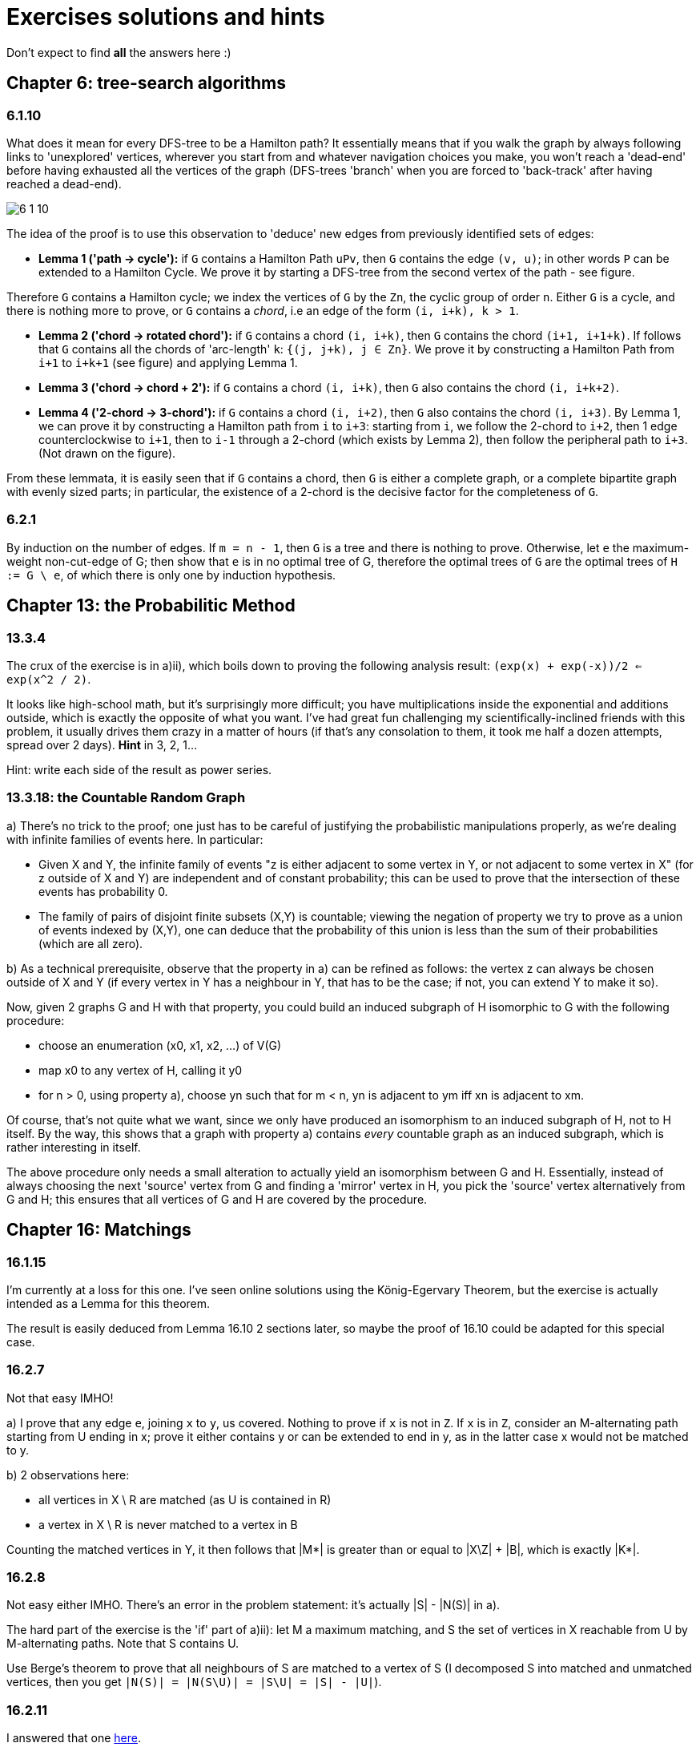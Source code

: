 = Exercises solutions and hints

Don't expect to find *all* the answers here :)

== Chapter 6: tree-search algorithms

=== 6.1.10

What does it mean for every DFS-tree to be a Hamilton path? It essentially means that if you walk the graph by always following links to 'unexplored' vertices, wherever you start from and whatever navigation choices you make, you won't reach a 'dead-end' before having exhausted all the vertices of the graph (DFS-trees 'branch' when you are forced to 'back-track' after having reached a dead-end).

image::img/6-1-10.jpg[]

The idea of the proof is to use this observation to 'deduce' new edges from previously identified sets of edges:

* **Lemma 1 ('path -> cycle'):** if `G` contains a Hamilton Path `uPv`, then `G` contains the edge `(v, u)`; in other words `P` can be extended to a Hamilton Cycle. We prove it by starting a DFS-tree from the second vertex of the path - see figure.

Therefore `G` contains a Hamilton cycle; we index the vertices of `G` by the `Zn`, the cyclic group of order `n`. Either `G` is a cycle, and there is nothing more to prove, or `G` contains a _chord_, i.e an edge of the form `(i, i+k), k > 1`.

* **Lemma 2 ('chord -> rotated chord'):** if `G` contains a chord `(i, i+k)`, then `G` contains the chord `(i+1, i+1+k)`. If follows that `G` contains all the chords of 'arc-length' `k`: `{(j, j+k), j ∈ Zn}`. We prove it by constructing a Hamilton Path from `i+1` to `i+k+1` (see figure) and applying Lemma 1.

* **Lemma 3 ('chord -> chord + 2'):** if `G` contains a chord `(i, i+k)`, then `G` also contains the chord `(i, i+k+2)`. 

* **Lemma 4 ('2-chord -> 3-chord'):** if `G` contains a chord `(i, i+2)`, then `G` also contains the chord `(i, i+3)`. By Lemma 1, we can prove it by constructing a Hamilton path from `i` to `i+3`: starting from `i`, we follow the 2-chord to `i+2`, then 1 edge counterclockwise to `i+1`, then to `i-1` through a 2-chord (which exists by Lemma 2), then follow the peripheral path to `i+3`. (Not drawn on the figure).

From these lemmata, it is easily seen that if `G` contains a chord, then `G` is either a complete graph, or a complete bipartite graph with evenly sized parts; in particular, the existence of a 2-chord is the decisive factor for the completeness of `G`.

=== 6.2.1

By induction on the number of edges. If `m = n - 1`, then `G` is a tree and there is nothing to prove. Otherwise, let `e` the maximum-weight non-cut-edge of G; then show that `e` is in no optimal tree of G, therefore the optimal trees of `G` are the optimal trees of `H := G \ e`, of which there is only one by induction hypothesis.


== Chapter 13: the Probabilitic Method

=== 13.3.4

The crux of the exercise is in a)ii), which boils down to proving the following analysis result: `(exp(x) + exp(-x))/2 <= exp(x^2 / 2)`.

It looks like high-school math, but it's surprisingly more difficult; you have multiplications inside the exponential and additions outside, which is exactly the opposite of what you want. I've had great fun challenging my scientifically-inclined friends with this problem, it usually drives them crazy in a matter of hours (if that's any consolation to them, it took me half a dozen attempts, spread over 2 days). **Hint** in 3, 2, 1...

Hint: write each side of the result as power series.

=== 13.3.18: the Countable Random Graph

a) There's no trick to the proof; one just has to be careful of justifying the probabilistic manipulations properly, as we're dealing with infinite families of events here. In particular:

* Given X and Y, the infinite family of events "z is either adjacent to some vertex in Y, or not adjacent to some vertex in X" (for z outside of X and Y) are independent and of constant probability; this can be used to prove that the intersection of these events has probability 0.
* The family of pairs of disjoint finite subsets (X,Y) is countable; viewing the negation of property we try to prove as a union of events indexed by (X,Y), one can deduce that the probability of this union is less than the sum of their probabilities (which are all zero).

b) As a technical prerequisite, observe that the property in a) can be refined as follows: the vertex z can always be chosen outside of X and Y (if every vertex in Y has a neighbour in Y, that has to be the case; if not, you can extend Y to make it so). 

Now, given 2 graphs G and H with that property, you could build an induced subgraph of H isomorphic to G with the following procedure:

* choose an enumeration (x0, x1, x2, ...) of V(G)
* map x0 to any vertex of H, calling it y0
* for n > 0, using property a), choose yn such that for m < n, yn is adjacent to ym iff xn is adjacent to xm.

Of course, that's not quite what we want, since we only have produced an isomorphism to an induced subgraph of H, not to H itself. By the way, this shows that a graph with property a) contains _every_ countable graph as an induced subgraph, which is rather interesting in itself. 

The above procedure only needs a small alteration to actually yield an isomorphism between G and H. Essentially, instead of always choosing the next 'source' vertex from G and finding a 'mirror' vertex in H, you pick the 'source' vertex alternatively from G and H; this ensures that all vertices of G and H are covered by the procedure.


== Chapter 16: Matchings

=== 16.1.15

I'm currently at a loss for this one. I've seen online solutions using the König-Egervary Theorem, but the exercise is actually intended as a Lemma for this theorem.

The result is easily deduced from Lemma 16.10 2 sections later, so maybe the proof of 16.10 could be adapted for this special case.

=== 16.2.7

Not that easy IMHO!

a) I prove that any edge `e`, joining `x` to `y`, us covered. Nothing to prove if `x` is not in `Z`. If `x` is in `Z`, consider an M-alternating path starting from U ending in x; prove it either contains y or can be extended to end in y, as in the latter case x would not be matched to y.

b) 2 observations here:

* all vertices in X \ R are matched (as U is contained in R)
* a vertex in X \ R is never matched to a vertex in B

Counting the matched vertices in Y, it then follows that |M*| is greater than or equal to |X\Z| + |B|, which is exactly |K*|.

=== 16.2.8

Not easy either IMHO. There's an error in the problem statement: it's actually |S| - |N(S)| in a).

The hard part of the exercise is the 'if' part of a)ii): let M a maximum matching, and S the set of vertices in X reachable from U by M-alternating paths. Note that S contains U.

Use Berge's theorem to prove that all neighbours of S are matched to a vertex of S (I decomposed S into matched and unmatched vertices, then you get `|N(S)| = |N(S\U)| = |S\U| = |S| - |U|`). 



=== 16.2.11

I answered that one https://math.stackexchange.com/a/3231948/141752[here].


=== 16.2.18

You prove that there's a permutation matrix which support is contained in the support of Q, then use induction.

To get the first result, you model this with a bipartite graph which vertices are the lines of Q (rows on the left, columns on the right), and the edges are the non-zero entries of Q, each incident to the row and line containing it. Hall's condition can be deduced by considering row sums and column sums.

=== 16.2.20

You model this problem by a bipartite graph where the vertices are the left cosets on one side and the right cosets on the other. The edges are the elements of H, each joining to left and right cosets to which it belongs. The problem reduces then to proving that there's a perfect matching in this graph.

It's worth noting that the left cosets are the equivalence classes by the equivalence relation of being 'right-proportional', i.e `x = y.k` where `k` is in K. Likewise for right cosets, except it's not the same equivalence relation. 

Therefore each coset has `|K|` elements, i.e all vertices of G have degree |K|; the Hall condition can be deduced from that.

=== 16.2.27

No difficulty in a), it's the same as for finite graphs.

My counterexample is a graph which vertices are the natural integers, each `n` joined to `n+1`, plus an additional vertex `x` joined to all odd integers. Assuming a perfect matching, and considering the odd integer matched to `x`, it follows that `0` can't be matched.

Now I wondered if I cheated by using a vertex of infinite degree. AFAICT, it turns out that if you forbid infinite degrees, then there is no counter example. I view this as a consequence of the https://en.wikipedia.org/wiki/Compactness_theorem[Compactness Theorem] of boolean logic: each edge is a boolean variable, and a matching is an assignment of truth that satisfies a set of boolean formulas. I find this rather neat actually: Hall's theorem gives you full matchings for finite subgraphs, then the compactness theorem generalizes to the whole graph.

=== 16.3.8

**ERRATUM:** the final result is not quite correct; it should be "a **connected** graph is hypomatchable iff the empty set is its only barrier", or the more general "the **components of a graph** are hypomatchable iff the empty set is its only barrier."

a) 

i) The problem statement should be "a **connected** graph is hypomatchable iff each of its blocks is hypomatchable". Both direction of the equivalence can be proved by induction on the number of blocks. Considering a separating vertex `s` separating G into two subgraphs `H` and `H'`, and a vertex `v` of H, consider how to construct a perfect matching of `G-v` can be built from / decomposed into perfect matchings of `H-v` and `H'-s`.

   ii) The 'only if' part is easily proved by applying (16.2). For the 'if' part, you first deduce from Tutte-Berge that the empty set is the only barrier of G (it's the only one that might achieve equality in (16.3)). You can then first prove the result for a non-separable graph, applying the inequality for `S = {v}` to deduce that `G-v` is matchable by Tutte-Berge. You can then prove that the hypothesis inequality applies to each block of G; to do that, it helps to picture the blocks-decomposition-tree of G, and observe that the all blocks of G are odd; you can then prove that the components of `G-S` can be obtained from the components of `H-s` by either adding separate components or extending components of `H-S` with an even number of vertices, and so `H-S` has no more odd components than `G-S`. Finally you apply a)i).

b) The 'if' part is the hard one. For a vertex `v`, and a proper subset `S` of `V`, observe the equivalence `(G-v)-S = G-(S∪{v})`; use the fact that `S∪{v}` is not a barrier of G to show that `G-v` is matchable with the Tutte-Berge formula, making a case analysis between G even (`o(G) = 0`) and odd (`o(G) = 1`).


== Chapter 20: Electrical Networks

=== 20.4.3

Detailing for the Circulation Space, the Tension Space is analogous.

We prove the result by induction on the dimension of the Circulation Space, i.e the size of a cotree. Observe that selecting rows from `C` is equivalent to removing arcs from the cotree, so it's sufficient to consider only full-height square submatrices of C and prove they have a determinant in `{-1, 0, 1}`. We therefore consider a set `S` of `dim(C)` columns/arcs of `C`.

Given an arc `a` in `S`, we then make the following case distinction:

**case 1:** if `a` appears in no more than 1 fundamental cycle, then its column contains at most 1 non-zero entry, and we can compute the determinant applying induction.

**case 2:** if `a` appears in several fundamental cycles, then `a` is in the tree `T`. We can pick a fundamental cycle containing `a`, corresponding to a non-zero entry in the column of `a`, and then add or substract it to other rows of `C` so as to nullify the other entries in the column of `a` without changing the determinant. It can be shown (A) that this yields the basis matrix associated with another tree `T'` of `G`, namely one consisting of removing `a` from `T` and adding back the cotree arc corresponding to the row we picked. This brings us back to case 1. To prove (A), you can consider how the `T'`-path joining the ends of cotree arc relates to the corresponding `T`-path: it consists of going 'the other way around' the fundamental cycle we initially picked.

image::img/20-4-3.jpg[]


=== 20.5.2

The result is `r_xy = (n -1) / m`. The main ideas of the proof are:

1. Given 2 edges `e1` and `e2` of G, exactly 1 out of `m` automorphisms of G sends `e1` to `e2`, as `G` is edge-transitive.
2. To each spanning tree `T'` of `G/e` and each automorphism of `G`, there corresponds exactly one spanning tree `T(e')` of `G` with a marked edge `e'` along with an automorphism sending `e'` to `e`.
3. The 'spanning trees ratio formula' of Corollary 20.23 lets you then work out `r_xy` from 2.
